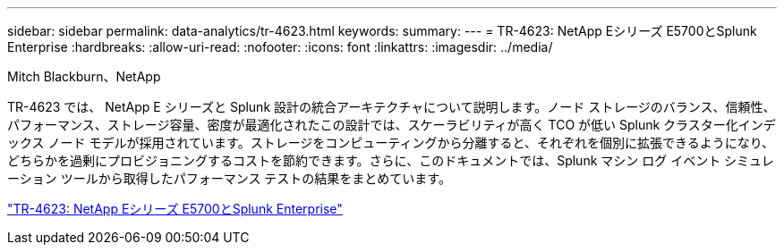 ---
sidebar: sidebar 
permalink: data-analytics/tr-4623.html 
keywords:  
summary:  
---
= TR-4623: NetApp Eシリーズ E5700とSplunk Enterprise
:hardbreaks:
:allow-uri-read: 
:nofooter: 
:icons: font
:linkattrs: 
:imagesdir: ../media/


Mitch Blackburn、NetApp

[role="lead"]
TR-4623 では、 NetApp E シリーズと Splunk 設計の統合アーキテクチャについて説明します。ノード ストレージのバランス、信頼性、パフォーマンス、ストレージ容量、密度が最適化されたこの設計では、スケーラビリティが高く TCO が低い Splunk クラスター化インデックス ノード モデルが採用されています。ストレージをコンピューティングから分離すると、それぞれを個別に拡張できるようになり、どちらかを過剰にプロビジョニングするコストを節約できます。さらに、このドキュメントでは、Splunk マシン ログ イベント シミュレーション ツールから取得したパフォーマンス テストの結果をまとめています。

link:https://www.netapp.com/pdf.html?item=/media/16851-tr-4623pdf.pdf["TR-4623: NetApp Eシリーズ E5700とSplunk Enterprise"^]
